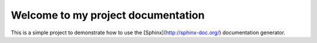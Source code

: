 Welcome to my project documentation
===================================

This is a simple project to demonstrate how to use the [Sphinx](http://sphinx-doc.org/) documentation generator.